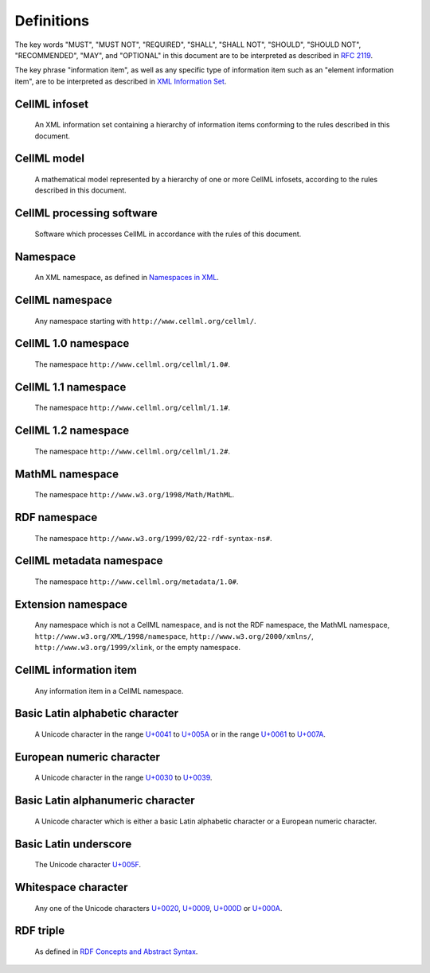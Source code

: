 Definitions
===========

The key words "MUST", "MUST NOT", "REQUIRED", "SHALL", "SHALL NOT",
"SHOULD", "SHOULD NOT", "RECOMMENDED", "MAY", and "OPTIONAL" in this
document are to be interpreted as described in `RFC 2119 <http://www.ietf.org/rfc/rfc2119.txt>`_.

The key phrase "information item", as well as any specific type of
information item such as an "element information item", are to be
interpreted as described in `XML Information Set <http://www.w3.org/TR/2004/REC-xml-infoset-20040204/>`_.

CellML infoset
--------------
    An XML information set containing a hierarchy of information items
    conforming to the rules described in this document.

CellML model
------------
    A mathematical model represented by a hierarchy of one or more
    CellML infosets, according to the rules described in this document.

CellML processing software
--------------------------
    Software which processes CellML in accordance with the rules of this
    document.

Namespace
---------
    An XML namespace, as defined in `Namespaces in XML <http://www.w3.org/TR/2006/REC-xml-names-20060816/>`_.

CellML namespace
----------------
    Any namespace starting with ``http://www.cellml.org/cellml/``.

CellML 1.0 namespace
--------------------
    The namespace ``http://www.cellml.org/cellml/1.0#``.

CellML 1.1 namespace
--------------------
    The namespace ``http://www.cellml.org/cellml/1.1#``.

CellML 1.2 namespace
--------------------
    The namespace ``http://www.cellml.org/cellml/1.2#``.

MathML namespace
----------------
    The namespace ``http://www.w3.org/1998/Math/MathML``.

RDF namespace
-------------
    The namespace ``http://www.w3.org/1999/02/22-rdf-syntax-ns#``.

CellML metadata namespace
-------------------------
    The namespace ``http://www.cellml.org/metadata/1.0#``.

Extension namespace
-------------------
    Any namespace which is not a CellML namespace, and is not the RDF
    namespace, the MathML namespace, ``http://www.w3.org/XML/1998/namespace``,
    ``http://www.w3.org/2000/xmlns/``, ``http://www.w3.org/1999/xlink``,
    or the empty namespace.

CellML information item
-----------------------
    Any information item in a CellML namespace.

Basic Latin alphabetic character
--------------------------------
    A Unicode character in the range `U+0041 <http://www.fileformat.info/info/unicode/char/0041/index.htm>`_
    to `U+005A <http://www.fileformat.info/info/unicode/char/005A/index.htm>`_ or in the range
    `U+0061 <http://www.fileformat.info/info/unicode/char/0061/index.htm>`_ to
    `U+007A <http://www.fileformat.info/info/unicode/char/007A/index.htm>`_.

European numeric character
--------------------------
    A Unicode character in the range `U+0030 <http://www.fileformat.info/info/unicode/char/0030/index.htm>`_
    to `U+0039 <http://www.fileformat.info/info/unicode/char/0039/index.htm>`_.

Basic Latin alphanumeric character
----------------------------------
    A Unicode character which is either a basic Latin alphabetic
    character or a European numeric character.

Basic Latin underscore
----------------------
    The Unicode character `U+005F <http://www.fileformat.info/info/unicode/char/005F/index.htm>`_.

Whitespace character
--------------------
    Any one of the Unicode characters `U+0020 <http://www.fileformat.info/info/unicode/char/0020/index.htm>`_,
    `U+0009 <http://www.fileformat.info/info/unicode/char/0009/index.htm>`_,
    `U+000D <http://www.fileformat.info/info/unicode/char/000D/index.htm>`_ or
    `U+000A <http://www.fileformat.info/info/unicode/char/000A/index.htm>`_.

RDF triple
----------
    As defined in `RDF Concepts and Abstract Syntax <http://www.w3.org/TR/2004/REC-rdf-concepts-20040210/>`_.
